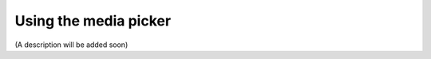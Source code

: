 Using the media picker
=============================================

(A description will be added soon)













